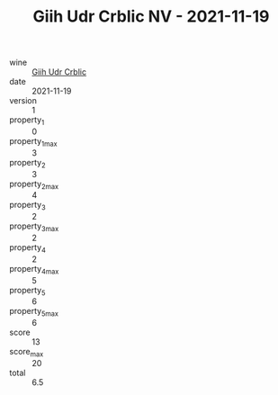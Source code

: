 :PROPERTIES:
:ID:                     0bc9b52a-8b2c-4103-a5dd-69cadcfc0e08
:END:
#+TITLE: Giih Udr Crblic NV - 2021-11-19

- wine :: [[id:4e706a9e-928b-4932-933b-3c9e3f81f3a7][Giih Udr Crblic]]
- date :: 2021-11-19
- version :: 1
- property_1 :: 0
- property_1_max :: 3
- property_2 :: 3
- property_2_max :: 4
- property_3 :: 2
- property_3_max :: 2
- property_4 :: 2
- property_4_max :: 5
- property_5 :: 6
- property_5_max :: 6
- score :: 13
- score_max :: 20
- total :: 6.5


